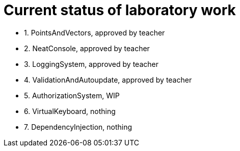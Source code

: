 = Current status of laboratory work

- 1. PointsAndVectors, approved by teacher
- 2. NeatConsole, approved by teacher
- 3. LoggingSystem, approved by teacher
- 4. ValidationAndAutoupdate, approved by teacher
- 5. AuthorizationSystem, WIP
- 6. VirtualKeyboard, nothing
- 7. DependencyInjection, nothing
